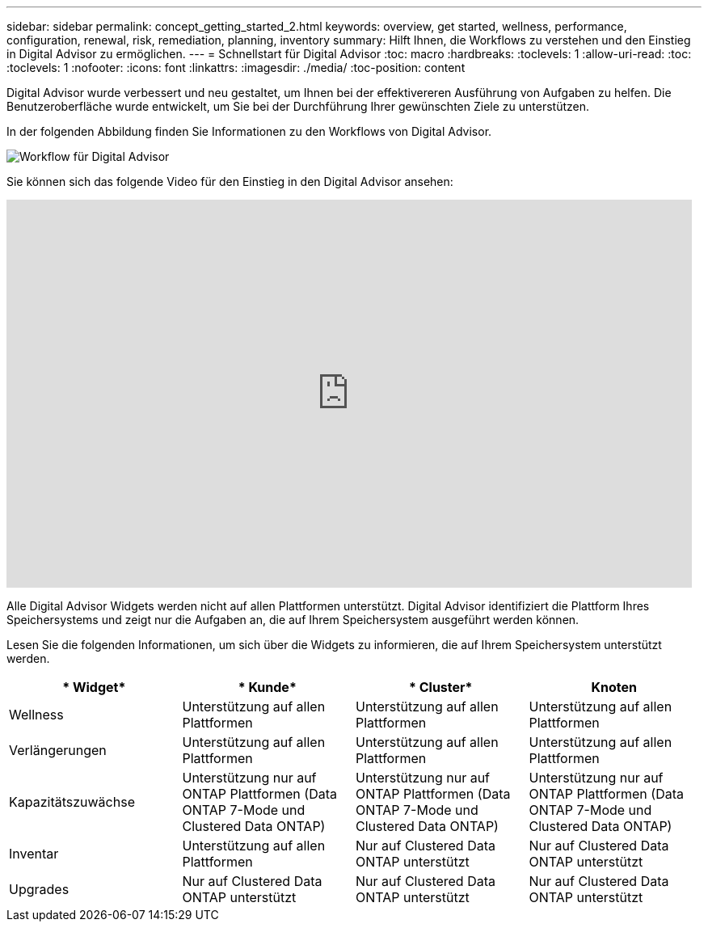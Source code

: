 ---
sidebar: sidebar 
permalink: concept_getting_started_2.html 
keywords: overview, get started, wellness, performance, configuration, renewal, risk, remediation, planning, inventory 
summary: Hilft Ihnen, die Workflows zu verstehen und den Einstieg in Digital Advisor zu ermöglichen. 
---
= Schnellstart für Digital Advisor
:toc: macro
:hardbreaks:
:toclevels: 1
:allow-uri-read: 
:toc: 
:toclevels: 1
:nofooter: 
:icons: font
:linkattrs: 
:imagesdir: ./media/
:toc-position: content


[role="lead"]
Digital Advisor wurde verbessert und neu gestaltet, um Ihnen bei der effektivereren Ausführung von Aufgaben zu helfen. Die Benutzeroberfläche wurde entwickelt, um Sie bei der Durchführung Ihrer gewünschten Ziele zu unterstützen.

In der folgenden Abbildung finden Sie Informationen zu den Workflows von Digital Advisor.

image:activeiq2_workflow.png["Workflow für Digital Advisor"]

Sie können sich das folgende Video für den Einstieg in den Digital Advisor ansehen:

video::rEPtldosjWM[youtube,width=848,height=480]
Alle Digital Advisor Widgets werden nicht auf allen Plattformen unterstützt. Digital Advisor identifiziert die Plattform Ihres Speichersystems und zeigt nur die Aufgaben an, die auf Ihrem Speichersystem ausgeführt werden können.

Lesen Sie die folgenden Informationen, um sich über die Widgets zu informieren, die auf Ihrem Speichersystem unterstützt werden.

[cols="4*"]
|===
| * Widget* | * Kunde* | * Cluster* | *Knoten* 


| Wellness | Unterstützung auf allen Plattformen | Unterstützung auf allen Plattformen | Unterstützung auf allen Plattformen 


| Verlängerungen | Unterstützung auf allen Plattformen | Unterstützung auf allen Plattformen | Unterstützung auf allen Plattformen 


| Kapazitätszuwächse | Unterstützung nur auf ONTAP Plattformen (Data ONTAP 7-Mode und Clustered Data ONTAP) | Unterstützung nur auf ONTAP Plattformen (Data ONTAP 7-Mode und Clustered Data ONTAP) | Unterstützung nur auf ONTAP Plattformen (Data ONTAP 7-Mode und Clustered Data ONTAP) 


| Inventar | Unterstützung auf allen Plattformen | Nur auf Clustered Data ONTAP unterstützt | Nur auf Clustered Data ONTAP unterstützt 


| Upgrades | Nur auf Clustered Data ONTAP unterstützt | Nur auf Clustered Data ONTAP unterstützt | Nur auf Clustered Data ONTAP unterstützt 
|===